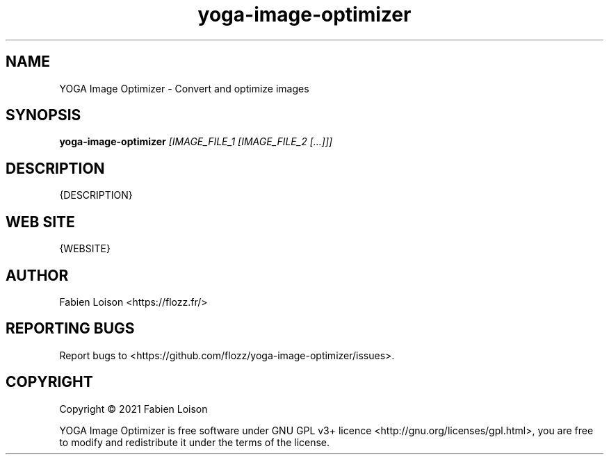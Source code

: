 .TH yoga-image-optimizer 1 "" "version {VERSION}" "YOGA IMAGE OPTIMIZER"

.SH NAME
YOGA Image Optimizer - Convert and optimize images

.SH SYNOPSIS
.B yoga-image-optimizer
.I [IMAGE_FILE_1 [IMAGE_FILE_2 [...]]]

.SH DESCRIPTION
{DESCRIPTION}

.SH WEB SITE
{WEBSITE}

.SH AUTHOR
Fabien Loison <https://flozz.fr/>

.SH REPORTING BUGS
Report bugs to <https://github.com/flozz/yoga-image-optimizer/issues>.

.SH COPYRIGHT
Copyright  ©  2021 Fabien Loison

YOGA Image Optimizer is free software under GNU GPL v3+ licence
<http://gnu.org/licenses/gpl.html>, you are free to modify and redistribute it
under the terms of the license.


